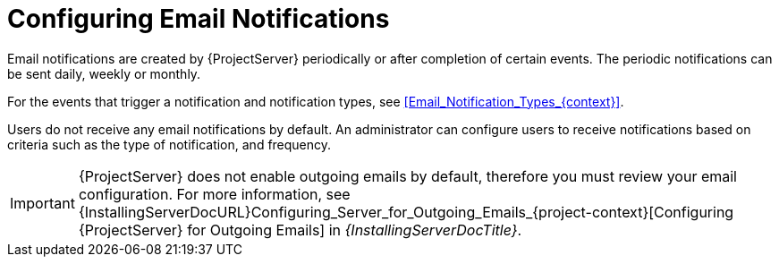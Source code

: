 [id="Configuring_Email_Notifications_{context}"]
= Configuring Email Notifications

Email notifications are created by {ProjectServer} periodically or after completion of certain events.
The periodic notifications can be sent daily, weekly or monthly.

For the events that trigger a notification and notification types, see xref:Email_Notification_Types_{context}[].

Users do not receive any email notifications by default.
An administrator can configure users to receive notifications based on criteria such as the type of notification, and frequency.

[IMPORTANT]
====
{ProjectServer} does not enable outgoing emails by default, therefore you must review your email configuration.
ifndef::orcharhino[]
For more information, see {InstallingServerDocURL}Configuring_Server_for_Outgoing_Emails_{project-context}[Configuring {ProjectServer} for Outgoing Emails] in _{InstallingServerDocTitle}_.
endif::[]
====
